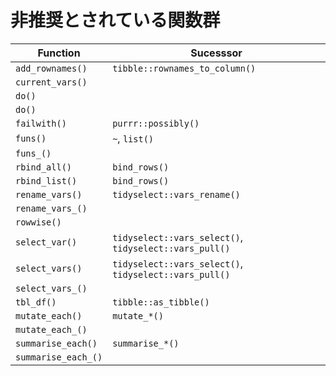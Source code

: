 #+STARTUP: folded indent inlineimages latexpreview
#+PROPERTY: header-args:R :results value :colnames yes :session *R:deprecated*

* 非推奨とされている関数群

| Function          | Sucesssor                                          |
|-------------------+----------------------------------------------------|
| ~add_rownames()~    | ~tibble::rownames_to_column()~                       |
| ~current_vars()~    |                                                    |
| ~do()~              |                                                    |
| ~do()~              |                                                    |
| ~failwith()~        | ~purrr::possibly()~                                  |
| ~funs()~            | ~~~, ~list()~                                          |
| ~funs_()~           |                                                    |
| ~rbind_all()~       | ~bind_rows()~                                        |
| ~rbind_list()~      | ~bind_rows()~                                        |
| ~rename_vars()~     | ~tidyselect::vars_rename()~                          |
| ~rename_vars_()~    |                                                    |
| ~rowwise()~         |                                                    |
| ~select_var()~      | ~tidyselect::vars_select()~, ~tidyselect::vars_pull()~ |
| ~select_vars()~     | ~tidyselect::vars_select()~, ~tidyselect::vars_pull()~ |
| ~select_vars_()~    |                                                    |
| ~tbl_df()~          | ~tibble::as_tibble()~                                |
| ~mutate_each()~     | ~mutate_*()~                                         |
| ~mutate_each_()~    |                                                    |
| ~summarise_each()~  | ~summarise_*()~                                      |
| ~summarise_each_()~ |                                                    |
\\

